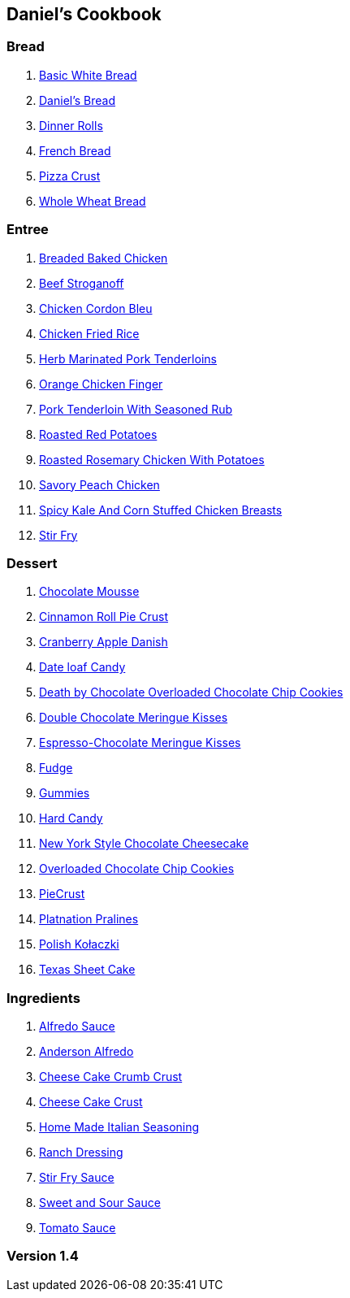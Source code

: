 == Daniel's Cookbook

=== Bread

. link:BasicWhiteBread.html[Basic White Bread]
. link:DanielBread.html[Daniel's Bread]
. link:DinnerRolls.html[Dinner Rolls]
. link:FrenchBread.html[French Bread]
. link:PizzaCrust.html[Pizza Crust]
. link:WholeWheatBread.html[Whole Wheat Bread]

=== Entree

. link:BakedChicken.html[Breaded Baked Chicken]
. link:BeefStroganoff.html[Beef Stroganoff]
. link:ChickenCordonBleu.html[Chicken Cordon Bleu]
. link:ChickenFriedRice.html[Chicken Fried Rice]
. link:HerbMarinatedPorkTenderloins.html[Herb Marinated Pork Tenderloins]
. link:OrangeChickenFingers.html[Orange Chicken Finger]
. link:PorkTenderloinWithSeasonedRub.html[Pork Tenderloin With Seasoned Rub]
. link:RoastedRedPotatoes.html[Roasted Red Potatoes]
. link:RoastedRosemaryChickenWithPotatoes.html[Roasted Rosemary Chicken With Potatoes]
. link:SavoryPeachChicken.html[Savory Peach Chicken]
. link:SpicyKaleAndCornStuffedChickenBreasts.html[Spicy Kale And Corn Stuffed Chicken Breasts]
. link:StirFry.html[Stir Fry]

=== Dessert

. link:ChocolateMousse.html[Chocolate Mousse]
. link:CinnamonRollPieCrust.html[Cinnamon Roll Pie Crust]
. link:CranberryAppleDanish.html[Cranberry Apple Danish]
. link:DateLoafCandy.html[Date loaf Candy]
. link:DeathByChoclateOverLoadedChoclateChipCookies.html[Death by Chocolate Overloaded Chocolate Chip Cookies]
. link:DoubleChocolateMeringueKisses.html[Double Chocolate Meringue Kisses]
. link:EspressoChocolateMeringueKisses.html[Espresso-Chocolate Meringue Kisses]
. link:Fudge.html[Fudge]
. link:Gummies.html[Gummies]
. link:HardCandy.html[Hard Candy]
. link:NewYorkStyleChocolateCheesecake.html[New York Style Chocolate Cheesecake]
. link:OverLoadedChocolateChipCookies.html[Overloaded Chocolate Chip Cookies]
. link:PieCrust.html[PieCrust]
. link:PlatnationPralines.html[Platnation Pralines]
. link:PolishKołaczki.html[Polish Kołaczki]
. link:TexasSheetCake.html[Texas Sheet Cake]

=== Ingredients

. link:AlfredoSauce.html[Alfredo Sauce]
. link:AndersonAlfredo.html[Anderson Alfredo]
. link:CheeseCakeCrumbCrust.html[Cheese Cake Crumb Crust]
. link:CheeseCakeCrust.html[Cheese Cake Crust]
. link:HomeMadeItalianSeasoning.html[Home Made Italian Seasoning]
. link:RanchDressing.html[Ranch Dressing]
. link:StirFrySauce.html[Stir Fry Sauce]
. link:SweetAndSourSauce.html[Sweet and Sour Sauce]
. link:TomatoSauce.html[Tomato Sauce]

=== Version 1.4